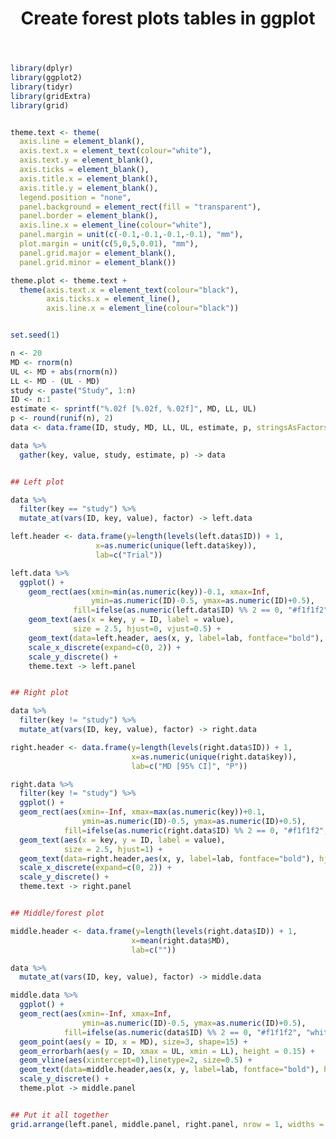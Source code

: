 #+HTML_HEAD: <link rel="stylesheet" type="text/css" href="../theme.css">

#+NAME: add-bars
#+BEGIN_SRC emacs-lisp :exports none :results output
  (load-file "../bars.el")
#+END_SRC
#+CALL: add-bars()

#+TITLE: Create forest plots tables in ggplot

# https://i.stack.imgur.com/jy4Ar.png

#+BEGIN_SRC R :session tmp :exports both :file ./img/ggforestplot.svg :results output graphics :width 8 :height 5 :cache yes
  library(dplyr)
  library(ggplot2)
  library(tidyr)
  library(gridExtra)
  library(grid)


  theme.text <- theme(
    axis.line = element_blank(), 
    axis.text.x = element_text(colour="white"), 
    axis.text.y = element_blank(),
    axis.ticks = element_blank(), 
    axis.title.x = element_blank(), 
    axis.title.y = element_blank(), 
    legend.position = "none", 
    panel.background = element_rect(fill = "transparent"), 
    panel.border = element_blank(), 
    axis.line.x = element_line(colour="white"),
    panel.margin = unit(c(-0.1,-0.1,-0.1,-0.1), "mm"), 
    plot.margin = unit(c(5,0,5,0.01), "mm"),
    panel.grid.major = element_blank(), 
    panel.grid.minor = element_blank())

  theme.plot <- theme.text +
    theme(axis.text.x = element_text(colour="black"),
          axis.ticks.x = element_line(),
          axis.line.x = element_line(colour="black"))


  set.seed(1)

  n <- 20
  MD <- rnorm(n)
  UL <- MD + abs(rnorm(n))
  LL <- MD - (UL - MD)
  study <- paste("Study", 1:n)
  ID <- n:1
  estimate <- sprintf("%.02f [%.02f, %.02f]", MD, LL, UL)
  p <- round(runif(n), 2)
  data <- data.frame(ID, study, MD, LL, UL, estimate, p, stringsAsFactors = FALSE)

  data %>%
    gather(key, value, study, estimate, p) -> data


  ## Left plot

  data %>%
    filter(key == "study") %>%
    mutate_at(vars(ID, key, value), factor) -> left.data

  left.header <- data.frame(y=length(levels(left.data$ID)) + 1,
                     x=as.numeric(unique(left.data$key)),
                     lab=c("Trial"))

  left.data %>%
    ggplot() +
      geom_rect(aes(xmin=min(as.numeric(key))-0.1, xmax=Inf,
                    ymin=as.numeric(ID)-0.5, ymax=as.numeric(ID)+0.5),
                fill=ifelse(as.numeric(left.data$ID) %% 2 == 0, "#f1f1f2", "white")) +
      geom_text(aes(x = key, y = ID, label = value),
                size = 2.5, hjust=0, vjust=0.5) +
      geom_text(data=left.header, aes(x, y, label=lab, fontface="bold"), hjust=0, vjust=1, size=2.5) +
      scale_x_discrete(expand=c(0, 2)) +
      scale_y_discrete() +
      theme.text -> left.panel


  ## Right plot

  data %>%
    filter(key != "study") %>%
    mutate_at(vars(ID, key, value), factor) -> right.data

  right.header <- data.frame(y=length(levels(right.data$ID)) + 1,
                             x=as.numeric(unique(right.data$key)),
                             lab=c("MD [95% CI]", "P"))

  right.data %>%
    filter(key != "study") %>%
    ggplot() +
    geom_rect(aes(xmin=-Inf, xmax=max(as.numeric(key))+0.1,
                  ymin=as.numeric(ID)-0.5, ymax=as.numeric(ID)+0.5),
              fill=ifelse(as.numeric(right.data$ID) %% 2 == 0, "#f1f1f2", "white")) +
    geom_text(aes(x = key, y = ID, label = value),
              size = 2.5, hjust=1) +
    geom_text(data=right.header,aes(x, y, label=lab, fontface="bold"), hjust=1, vjust=1, size=2.5) +
    scale_x_discrete(expand=c(0, 2)) +
    scale_y_discrete() +
    theme.text -> right.panel


  ## Middle/forest plot

  middle.header <- data.frame(y=length(levels(right.data$ID)) + 1,
                             x=mean(right.data$MD),
                             lab=c(""))

  data %>%
    mutate_at(vars(ID, key, value), factor) -> middle.data

  middle.data %>%
    ggplot() +
    geom_rect(aes(xmin=-Inf, xmax=Inf,
                  ymin=as.numeric(ID)-0.5, ymax=as.numeric(ID)+0.5),
              fill=ifelse(as.numeric(data$ID) %% 2 == 0, "#f1f1f2", "white")) +
    geom_point(aes(y = ID, x = MD), size=3, shape=15) +
    geom_errorbarh(aes(y = ID, xmax = UL, xmin = LL), height = 0.15) +
    geom_vline(aes(xintercept=0),linetype=2, size=0.5) +
    geom_text(data=middle.header,aes(x, y, label=lab, fontface="bold"), hjust=0, vjust=1, size=2.5) +
    scale_y_discrete() +
    theme.plot -> middle.panel


  ## Put it all together
  grid.arrange(left.panel, middle.panel, right.panel, nrow = 1, widths = c(0.5, 0.75, 0.75))
#+END_SRC

#+RESULTS[5b1d7f8b26f2ce277b1ac1d0eea69360187ebf85]:
[[file:./img/ggforestplot.svg]]
